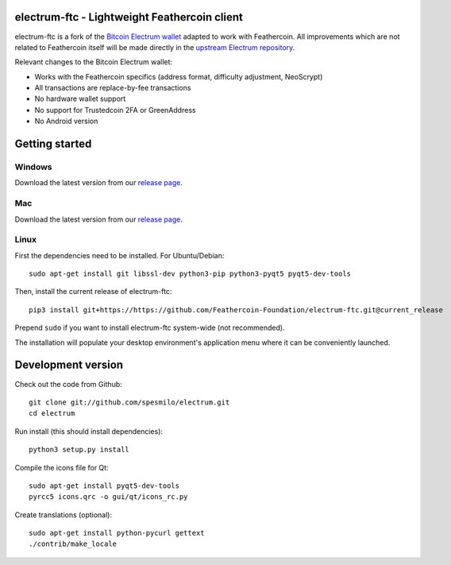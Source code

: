 .. image:: https://travis-ci.org/Feathercoin-Foundation/electrum-ftc.svg?branch=3.0.6-ftc
    :target: https://travis-ci.org/Feathercoin-Foundation/electrum-ftc
    :alt: Build Status


electrum-ftc - Lightweight Feathercoin client
=====================================

electrum-ftc is a fork of the `Bitcoin Electrum wallet <https://electrum.org/>`_ adapted to work with Feathercoin.
All improvements which are not related to Feathercoin itself will be made directly in the
`upstream Electrum repository <https://github.com/spesmilo/electrum>`_.

Relevant changes to the Bitcoin Electrum wallet:

- Works with the Feathercoin specifics (address format, difficulty adjustment, NeoScrypt)
- All transactions are replace-by-fee transactions
- No hardware wallet support
- No support for Trustedcoin 2FA or GreenAddress
- No Android version


Getting started
===============

Windows
-------

Download the latest version from our `release page <https://github.com/Feathercoin-Foundation/electrum-ftc/releases>`_.

Mac
---

Download the latest version from our `release page <https://github.com/Feathercoin-Foundation/electrum-ftc/releases>`_.

Linux
-----

First the dependencies need to be installed. For Ubuntu/Debian::

    sudo apt-get install git libssl-dev python3-pip python3-pyqt5 pyqt5-dev-tools

Then, install the current release of electrum-ftc::

    pip3 install git+https://https://github.com/Feathercoin-Foundation/electrum-ftc.git@current_release

Prepend ``sudo`` if you want to install electrum-ftc system-wide (not recommended).

The installation will populate your desktop environment's application menu
where it can be conveniently launched.


Development version
===================

Check out the code from Github::

    git clone git://github.com/spesmilo/electrum.git
    cd electrum

Run install (this should install dependencies)::

    python3 setup.py install

Compile the icons file for Qt::

    sudo apt-get install pyqt5-dev-tools
    pyrcc5 icons.qrc -o gui/qt/icons_rc.py

Create translations (optional)::

    sudo apt-get install python-pycurl gettext
    ./contrib/make_locale
